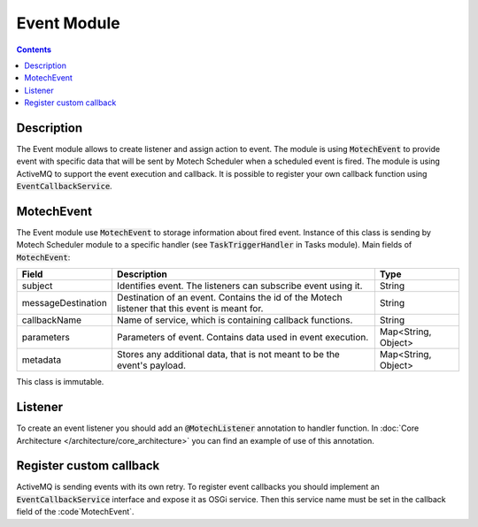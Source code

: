 .. _event-module:

Event Module
============

.. contents::
    :depth: 2

Description
-----------

The Event module allows to create listener and assign action to event. The module is using :code:`MotechEvent` to provide
event with specific data that will be sent by Motech Scheduler when a scheduled event is fired.
The module is using ActiveMQ to support the event execution and callback. It is possible to register your own callback
function using :code:`EventCallbackService`.

MotechEvent
-----------

The Event module use :code:`MotechEvent` to storage information about fired event. Instance of this class is sending by Motech Scheduler
module to a specific handler (see :code:`TaskTriggerHandler` in Tasks module). Main fields of :code:`MotechEvent`:

+-------------------+----------------------------------------------------------------+--------------------+
|Field              |Description                                                     |Type                |
+===================+================================================================+====================+
|subject            |Identifies event. The listeners can subscribe event using it.   |String              |
+-------------------+----------------------------------------------------------------+--------------------+
|messageDestination |Destination of an event. Contains the id of the Motech listener |String              |
|                   |that this event is meant for.                                   |                    |
+-------------------+----------------------------------------------------------------+--------------------+
|callbackName       |Name of service, which is containing callback functions.        |String              |
+-------------------+----------------------------------------------------------------+--------------------+
|parameters         |Parameters of event. Contains data used in event execution.     |Map<String, Object> |
+-------------------+----------------------------------------------------------------+--------------------+
|metadata           |Stores any additional data, that is not meant to be the event's |Map<String, Object> |
|                   |payload.                                                        |                    |
+-------------------+----------------------------------------------------------------+--------------------+

This class is immutable.

Listener
--------

To create an event listener you should add an :code:`@MotechListener` annotation to handler function. In
:doc:`Core Architecture </architecture/core_architecture>` you can find an example of use of this annotation.

Register custom callback
------------------------

ActiveMQ is sending events with its own retry. To register event callbacks you should implement an :code:`EventCallbackService`
interface and expose it as OSGi service. Then this service name must be set in the callback field of the :code`MotechEvent`.